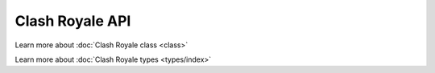 Clash Royale API
================

Learn more about :doc:`Clash Royale class <class>`

Learn more about :doc:`Clash Royale types <types/index>`